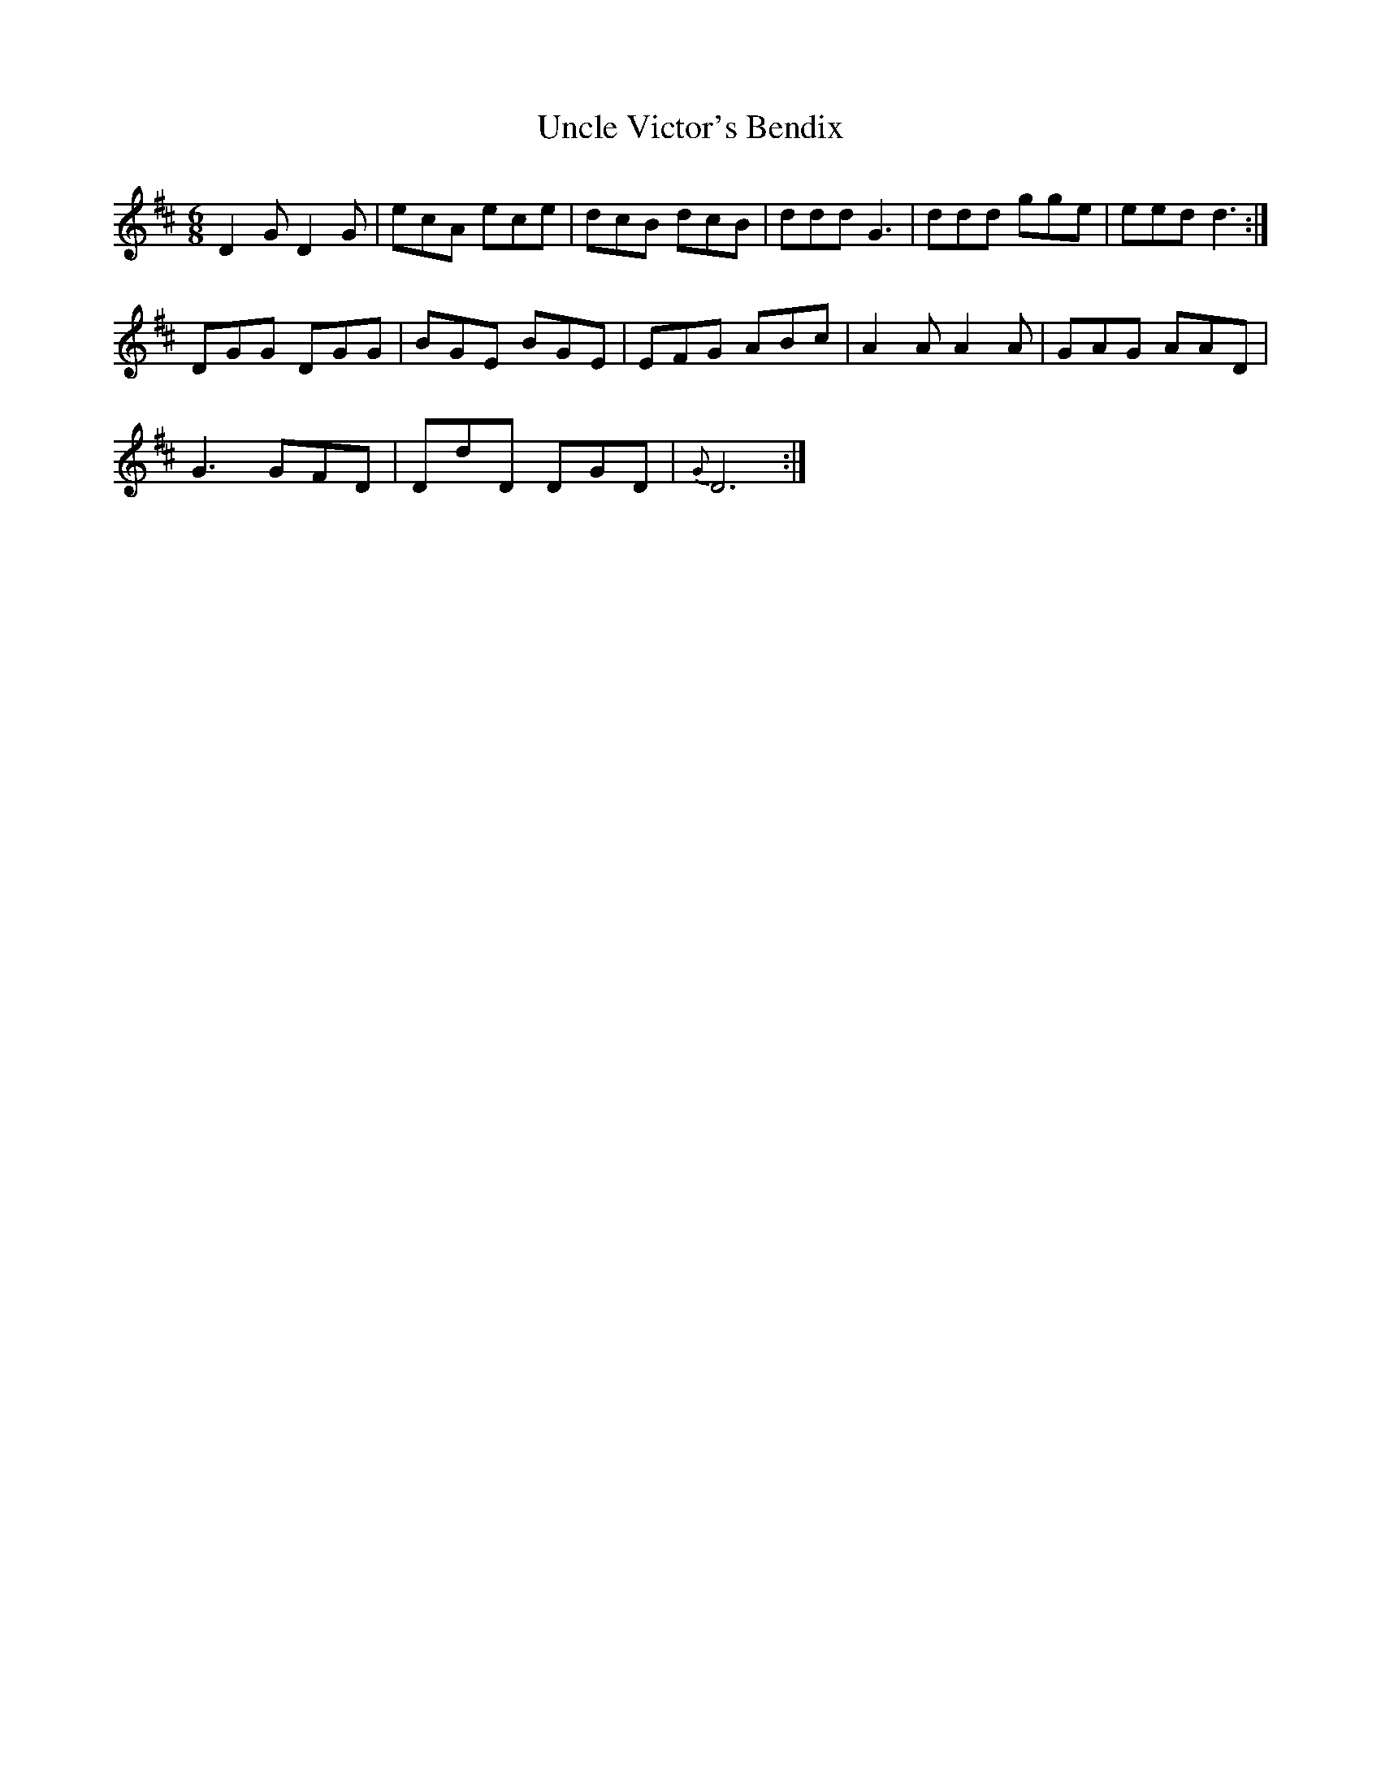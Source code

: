 X: 41534
T: Uncle Victor's Bendix
R: jig
M: 6/8
K: Dmajor
D2 G D2 G|ecA ece|dcB dcB|ddd G3|ddd gge|eed d3:|
DGG DGG|BGE BGE|EFG ABc|A2 A A2 A|GAG AAD|
G3 GFD|DdD DGD|{G}D6:|

